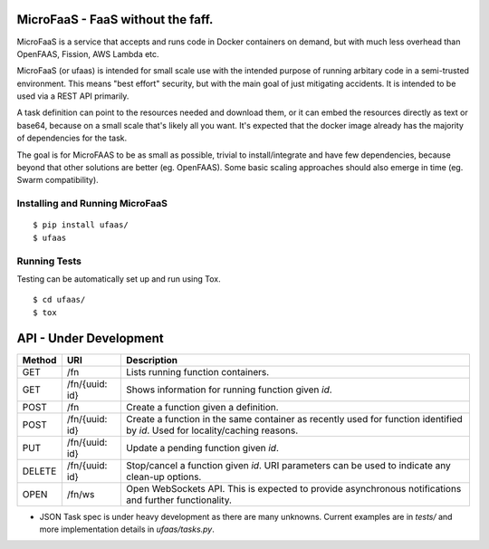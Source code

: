 MicroFaaS - FaaS without the faff.
======================================================
MicroFaaS is a service that accepts and runs code in Docker containers on demand, but with much less overhead than OpenFAAS, Fission, AWS Lambda etc.

MicroFaaS (or ufaas) is intended for small scale use with the intended purpose of running arbitary code in a semi-trusted environment. This means "best effort" security, but with the main goal of just mitigating accidents. It is intended to be used via a REST API primarily.

A task definition can point to the resources needed and download them, or it can embed the resources directly as text or base64, because on a small scale that's likely all you want. It's expected that the docker image already has the majority of dependencies for the task.

The goal is for MicroFAAS to be as small as possible, trivial to install/integrate and have few dependencies, because beyond that other solutions are better (eg. OpenFAAS). Some basic scaling approaches should also emerge in time (eg. Swarm compatibility).


Installing and Running MicroFaaS
---------------------------------
::

    $ pip install ufaas/
    $ ufaas

Running Tests
---------------
Testing can be automatically set up and run using Tox.
::

    $ cd ufaas/
    $ tox

API - Under Development
===========================

========  ========================  ===========================================
Method     URI                      Description
========  ========================  ===========================================
GET       /fn                       Lists running function containers.
GET       /fn/{uuid: id}            Shows information for running function
                                    given `id`.
POST      /fn                       Create a function given a definition.
POST      /fn/{uuid: id}            Create a function in the same container as
                                    recently used for function identified by 
                                    `id`. Used for locality/caching reasons.
PUT       /fn/{uuid: id}            Update a pending function given `id`.
DELETE    /fn/{uuid: id}            Stop/cancel a function given `id`.
                                    URI parameters can be used to indicate
                                    any clean-up options.
OPEN      /fn/ws                    Open WebSockets API. This is expected to 
                                    provide asynchronous notifications and
                                    further functionality.
========  ========================  ===========================================

* JSON Task spec is under heavy development as there are many unknowns. Current examples are in `tests/` and more implementation details in `ufaas/tasks.py`.